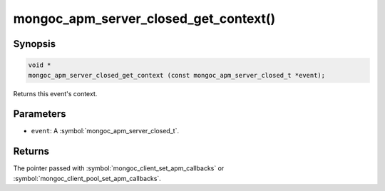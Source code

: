 .. _mongoc_apm_server_closed_get_context

mongoc_apm_server_closed_get_context()
======================================

Synopsis
--------

.. code-block:: c

  void *
  mongoc_apm_server_closed_get_context (const mongoc_apm_server_closed_t *event);

Returns this event's context.

Parameters
----------

* ``event``: A :symbol:`mongoc_apm_server_closed_t`.

Returns
-------

The pointer passed with :symbol:`mongoc_client_set_apm_callbacks` or :symbol:`mongoc_client_pool_set_apm_callbacks`.

.. seealso::

  | :doc:`Introduction to Application Performance Monitoring <application-performance-monitoring>`

